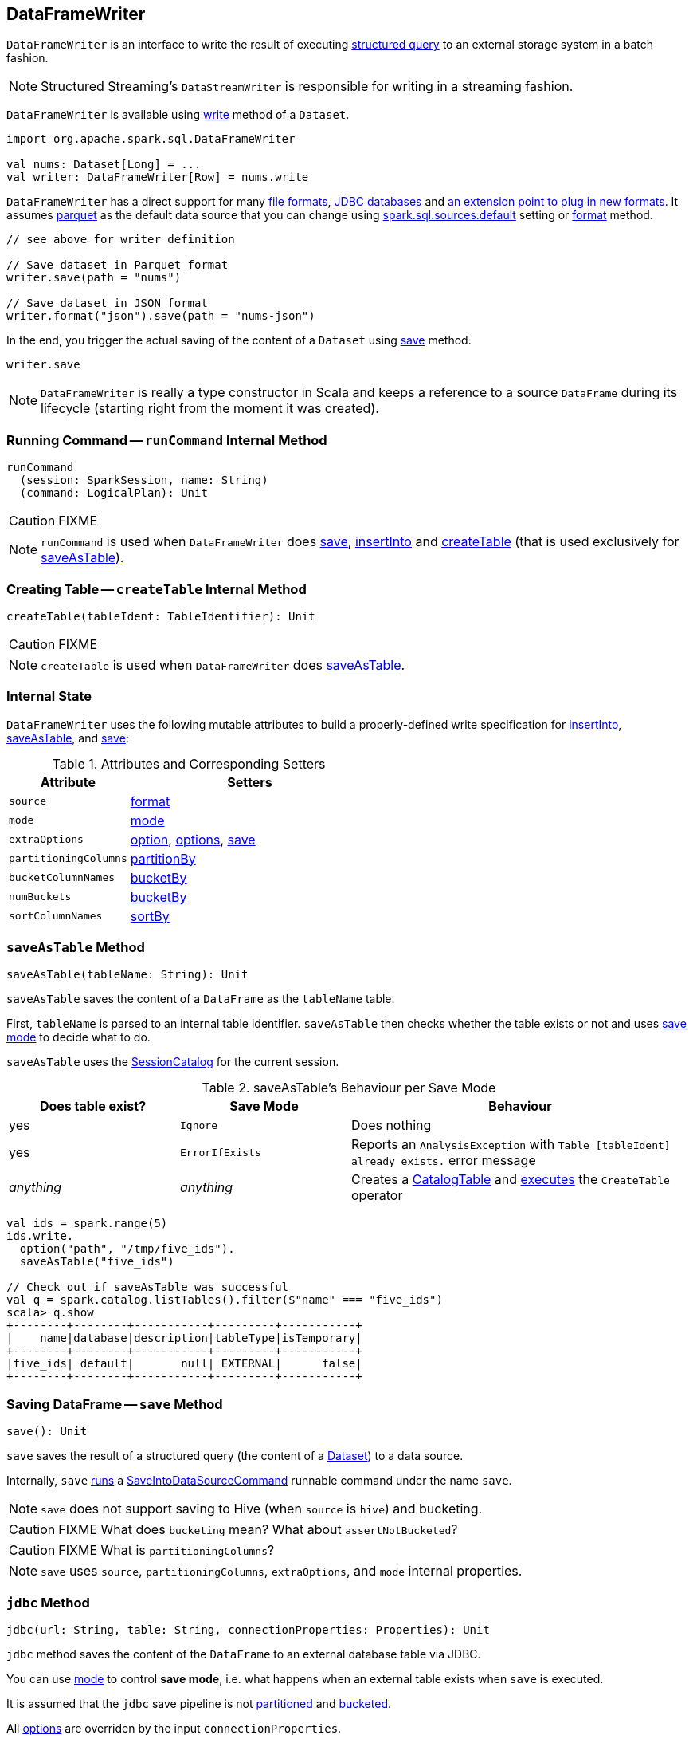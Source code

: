 == [[DataFrameWriter]] DataFrameWriter

`DataFrameWriter` is an interface to write the result of executing link:spark-sql-Dataset.adoc[structured query] to an external storage system in a batch fashion.

NOTE: Structured Streaming's `DataStreamWriter` is responsible for writing in a streaming fashion.

`DataFrameWriter` is available using link:spark-sql-DataFrame.adoc#write[write] method of a `Dataset`.

[source, scala]
----
import org.apache.spark.sql.DataFrameWriter

val nums: Dataset[Long] = ...
val writer: DataFrameWriter[Row] = nums.write
----

`DataFrameWriter` has a direct support for many <<writing-dataframes-to-files, file formats>>, <<jdbc, JDBC databases>> and <<format, an extension point to plug in new formats>>. It assumes <<parquet, parquet>> as the default data source that you can change using link:spark-sql-settings.adoc[spark.sql.sources.default] setting or <<format, format>> method.

[source, scala]
----
// see above for writer definition

// Save dataset in Parquet format
writer.save(path = "nums")

// Save dataset in JSON format
writer.format("json").save(path = "nums-json")
----

In the end, you trigger the actual saving of the content of a `Dataset` using <<save, save>> method.

[source, scala]
----
writer.save
----

NOTE: `DataFrameWriter` is really a type constructor in Scala and keeps a reference to a source `DataFrame` during its lifecycle (starting right from the moment it was created).

=== [[runCommand]] Running Command -- `runCommand` Internal Method

[source, scala]
----
runCommand
  (session: SparkSession, name: String)
  (command: LogicalPlan): Unit
----

CAUTION: FIXME

NOTE: `runCommand` is used when `DataFrameWriter` does <<save, save>>, <<insertInto, insertInto>> and <<createTable, createTable>> (that is used exclusively for <<saveAsTable, saveAsTable>>).

=== [[createTable]] Creating Table -- `createTable` Internal Method

[source, scala]
----
createTable(tableIdent: TableIdentifier): Unit
----

CAUTION: FIXME

NOTE: `createTable` is used when `DataFrameWriter` does <<saveAsTable, saveAsTable>>.

=== [[internal-state]] Internal State

`DataFrameWriter` uses the following mutable attributes to build a properly-defined write specification for <<insertInto, insertInto>>, <<saveAsTable, saveAsTable>>, and <<save, save>>:

.Attributes and Corresponding Setters
[cols="1,2",options="header"]
|===
|Attribute |Setters
|`source`        |<<format, format>>
|`mode` | <<mode, mode>>
|`extraOptions` | <<option, option>>, <<options, options>>, <<save, save>>
|`partitioningColumns` | <<partitionBy, partitionBy>>
|`bucketColumnNames` | <<bucketBy, bucketBy>>
|`numBuckets` | <<bucketBy, bucketBy>>
|`sortColumnNames` | <<sortBy, sortBy>>
|===

=== [[saveAsTable]] `saveAsTable` Method

[source, scala]
----
saveAsTable(tableName: String): Unit
----

`saveAsTable` saves the content of a `DataFrame` as the `tableName` table.

First, `tableName` is parsed to an internal table identifier. `saveAsTable` then checks whether the table exists or not and uses <<mode, save mode>> to decide what to do.

`saveAsTable` uses the link:spark-sql-SessionCatalog.adoc[SessionCatalog] for the current session.

.saveAsTable's Behaviour per Save Mode
[cols="1,1,2",options="header"]
|===
| Does table exist? | Save Mode | Behaviour
| yes       | `Ignore` | Does nothing
| yes       | `ErrorIfExists` | Reports an `AnalysisException` with `Table [tableIdent] already exists.` error message
| _anything_       | _anything_ | Creates a link:spark-sql-CatalogTable.adoc[CatalogTable] and link:spark-sql-SessionState.adoc#executePlan[executes] the `CreateTable` operator
|===

[source, scala]
----
val ids = spark.range(5)
ids.write.
  option("path", "/tmp/five_ids").
  saveAsTable("five_ids")

// Check out if saveAsTable was successful
val q = spark.catalog.listTables().filter($"name" === "five_ids")
scala> q.show
+--------+--------+-----------+---------+-----------+
|    name|database|description|tableType|isTemporary|
+--------+--------+-----------+---------+-----------+
|five_ids| default|       null| EXTERNAL|      false|
+--------+--------+-----------+---------+-----------+
----

=== [[save]] Saving DataFrame -- `save` Method

[source, scala]
----
save(): Unit
----

`save` saves the result of a structured query (the content of a link:spark-sql-Dataset.adoc[Dataset]) to a data source.

Internally, `save` <<runCommand, runs>> a link:spark-sql-LogicalPlan-RunnableCommand.adoc#SaveIntoDataSourceCommand[SaveIntoDataSourceCommand] runnable command under the name `save`.

NOTE: `save` does not support saving to Hive (when `source` is `hive`) and bucketing.

CAUTION: FIXME What does `bucketing` mean? What about `assertNotBucketed`?

CAUTION: FIXME What is `partitioningColumns`?

NOTE: `save` uses `source`, `partitioningColumns`, `extraOptions`, and `mode` internal properties.

=== [[jdbc]] `jdbc` Method

[source, scala]
----
jdbc(url: String, table: String, connectionProperties: Properties): Unit
----

`jdbc` method saves the content of the `DataFrame` to an external database table via JDBC.

You can use <<mode, mode>> to control *save mode*, i.e. what happens when an external table exists when `save` is executed.

It is assumed that the `jdbc` save pipeline is not <<partitionBy, partitioned>> and <<bucketBy, bucketed>>.

All <<options, options>> are overriden by the input `connectionProperties`.

The required options are:

* `driver` which is the class name of the JDBC driver (that is passed to Spark's own `DriverRegistry.register` and later used to `connect(url, properties)`).

When `table` exists and the <<mode, override save mode>> is in use, `DROP TABLE table` is executed.

It creates the input `table` (using `CREATE TABLE table (schema)` where `schema` is the schema of the `DataFrame`).

=== [[bucketBy]] `bucketBy` Method

CAUTION: FIXME

=== [[partitionBy]] `partitionBy` Method

[source, scala]
----
partitionBy(colNames: String*): DataFrameWriter[T]
----

CAUTION: FIXME

=== [[mode]] Defining Write Behaviour Per Sink's Existence (aka Save Mode) -- `mode` Method

[source, scala]
----
mode(saveMode: String): DataFrameWriter[T]
mode(saveMode: SaveMode): DataFrameWriter[T]
----

`mode` defines the behaviour of <<save, save>> when an external file or table (Spark writes to) already exists, i.e. `SaveMode`.

[[SaveMode]]
.Types of SaveMode (in alphabetical order)
[cols="1,2",options="header",width="100%"]
|===
| Name
| Description

| `Append`
| Records are appended to existing data.

| `ErrorIfExists`
| Exception is thrown.

| `Ignore`
| Do not save the records and not change the existing data in any way.

| `Overwrite`
| Existing data is overwritten by new records.
|===

=== [[option]][[options]] Writer Configuration -- `option` and `options` Methods

CAUTION: FIXME

=== [[writing-dataframes-to-files]] Writing DataFrames to Files

CAUTION: FIXME

=== [[format]] Specifying Alias or Fully-Qualified Class Name of DataSource -- `format` Method

CAUTION: FIXME Compare to DataFrameReader.

=== [[parquet]] Parquet

CAUTION: FIXME

NOTE: Parquet is the default data source format.

=== [[insertInto]] `insertInto` Method

CAUTION: FIXME

